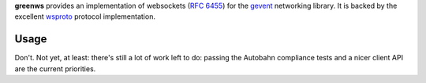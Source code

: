 **greenws** provides an implementation of websockets (`RFC 6455`_) for the
gevent_ networking library. It is backed by the excellent wsproto_ protocol
implementation.

Usage
-----

Don't. Not yet, at least: there's still a lot of work left to do: passing the
Autobahn compliance tests and a nicer client API are the current priorities.

.. _RFC 6455: https://datatracker.ietf.org/doc/html/rfc6455
.. _gevent: https://gevent.org/
.. _wsproto: https://github.com/python-hyper/wsproto
